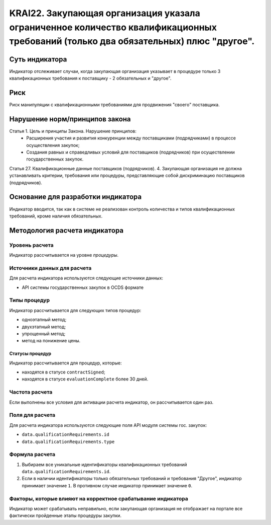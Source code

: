 ######################################################################################################################################################
KRAI22. Закупающая организация указала ограниченное количество квалификационных требований (только два обязательных) плюс "другое". 
######################################################################################################################################################

***************
Суть индикатора
***************

Индикатор отслеживает случаи, когда закупающая организация указывает в процедуре только 3 квалификационных требования к поставщику - 2 обязательных и "другое".

****
Риск
****

Риск манипуляции с квалификационными требованиями для продвижения "своего" поставщика. 


*******************************
Нарушение норм/принципов закона
*******************************

Статья 1. Цель и принципы Закона. Нарушение принципов:
 - Расширения участия и развития конкуренции между поставщиками (подрядчиками) в процессе осуществления закупок; 
 - Создания равных и справедливых условий для поставщиков (подрядчиков) при осуществлении государственных закупок. 

Статья 27. Квалификационные данные поставщиков (подрядчиков). 4. Закупающая организация не должна устанавливать критерии, требования или процедуры, представляющие собой дискриминацию поставщиков (подрядчиков).


***********************************
Основание для разработки индикатора
***********************************

Индикатор вводится, так как в системе не реализован контроль количества и типов квалификационных требований, кроме наличия обязательных.

******************************
Методология расчета индикатора
******************************

Уровень расчета
===============
Индикатор рассчитывается на уровне *процедуры*.

Источники данных для расчета
============================

Для расчета индикатора используются следующие источники данных:

- API системы государственных закупок в OCDS формате


Типы процедур
=============

Индикатор рассчитывается для следующих типов процедур:

- одноэтапный метод;
- двухэтапный метод;
- упрощенный метод;
- метод на понижение цены.


Статусы процедур
----------------

Индикатор рассчитывается для процедур, которые:

- находятся в статусе ``contractSigned``;
- находятся в статусе ``evaluationComplete`` более 30 дней.


Частота расчета
===============

Если выполнены все условия для активации расчета индикатор, он рассчитывается один раз.

Поля для расчета
================

Для расчета индикатора используются следующие поля API модуля системы гос. закупок:

- ``data.qualificationRequirements.id``
- ``data.qualificationRequirements.type``

Формула расчета
===============

1. Выбираем все уникальные идентификаторы квалификационных требований ``data.qualificationRequirements.id``. 

2. Если в наличии идентификаторы только обязательных требований и требования "Другое", индикатор принимает значение ``1``. В противном случае индикатор принимает значение ``0``.


Факторы, которые влияют на корректное срабатывание индикатора
=============================================================

Индикатор может срабатывать неправильно, если закупающая организация не отображает на портале все фактически пройденные этапы процедуры закупки.
